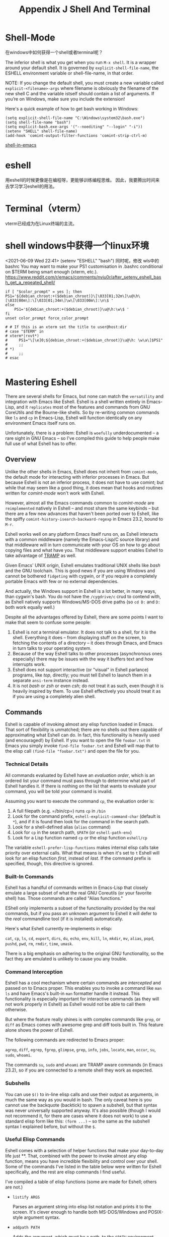 #+TITLE: Appendix J Shell And Terminal
* Shell-Mode

在windows中如何获得一个shell或者terminal呢？

The inferior shell is what you get when you run =M-x shell=. It is a wrapper around your default shell. It is governed by =explicit-shell-file-name=, the ESHELL environment variable or shell-file-name, in that order.

NOTE: If you change the default shell, you must create a new variable called =explicit-<filename>-args= where filename is obviously the filename of the new shell C and the variable istself should contain a list of arguments. If you’re on Windows, make sure you include the extension!

Here's a quick example of how to get bash working in Windows:

#+begin_src eshell
(setq explicit-shell-file-name "C:\Windows\system32\bash.exe")
(setq shell-file-name "bash")
(setq explicit-bash.exe-args '("--noediting" "--login" "-i"))
(setenv "SHELL" shell-file-name)
(add-hook 'comint-output-filter-functions 'comint-strip-ctrl-m)
#+end_src

#+RESULTS:
: (comint-strip-ctrl-m ansi-color-process-output comint-postoutput-scroll-to-bottom comint-watch-for-password-prompt)

[[https://www.masteringemacs.org/article/running-shells-in-emacs-overview][shell-in-emacs]]
* eshell
用eshell的时候更像是在编程呀，更能够训练编程思维。
因此，我要腾出时间来去学习学习eshell的用法。
* Terminal（vterm）
vterm已经成为在Linux终端的主流。
* shell windows中获得一个linux环境
<2021-06-09 Wed 22:41>
(setenv "ESHELL" "bash")
同时呢，修改 wls中的bashrc
You may want to make your PS1 customisation in .bashrc conditional on $TERM being smart enough (xterm, etc.).
https://www.reddit.com/r/emacs/comments/nviu0r/after_setenv_eshell_bash_get_a_repeated_shell/

#+begin_src eshell
if [ "$color_prompt" = yes ]; then
PS1='${debian_chroot:+($debian_chroot)}\[\033[01;32m\]\u@\h\[\033[00m\]:\[\033[01;34m\]\w\[\033[00m\]:\n\$ '
else
    PS1='${debian_chroot:+($debian_chroot)}\u@\h:\w\$ '
fi
unset color_prompt force_color_prompt

# # If this is an xterm set the title to user@host:dir
# case "$TERM" in
# xterm*|rxvt*)
#     PS1="\[\e]0;${debian_chroot:+($debian_chroot)}\u@\h: \w\a\]$PS1"
#     ;;
# *)
#     ;;
# esac

#+end_src

* Mastering Eshell

There are several shells for Emacs, but none can match the ~versatility~
and integration with Emacs like Eshell. Eshell is a shell written
entirely in Emacs-Lisp, and it ~replicates~ most of the features and
commands from GNU CoreUtils and the Bourne-like shells. So by re-writing
common commands like =ls= and =cp= in Emacs-Lisp, Eshell will function
identically on any environment Emacs itself runs on.

Unfortunately, there is a problem: Eshell is ~woefully~ underdocumented --
a rare sight in GNU Emacs -- so I've compiled this guide to help people
make full use of what Eshell has to offer.

** Overview

Unlike the other shells in Emacs, Eshell does not inherit from
~comint-mode~, the default mode for interacting with inferior processes
in Emacs. But because Eshell is not an inferior process, it does not
have to use comint; but while that may seem like a good thing, it does
mean that hooks and routines written for /comint-mode/ won't work with
Eshell.

However, almost all the Emacs commands common to /comint-mode/ are
~reimplemented~ natively in Eshell -- and most share the same keybinds --
but there are a few new advances that haven't been ported over to
Eshell, like the spiffy =comint-history-isearch-backward-regexp= in
Emacs 23.2, bound to =M-r=.

Eshell works well on any platform Emacs itself runs on, as Eshell
interacts with a common middleware (namely the Emacs-Lisp/C source
library) and that middleware will in turn communicate with your OS on
how to go about copying files and what have you. That middleware support
enables Eshell to take advantage of
[[http://www.gnu.org/software/tramp/][TRAMP]] as well.

Given Emacs' UNIX origin, Eshell emulates traditional UNIX shells like
/bash/ and the GNU toolchain. This is good news if you are using Windows
and cannot be bothered ~fidgeting~ with cygwin, or if you require a
completely portable Emacs with few or no external dependencies.

And actually, the Windows support in Eshell is a lot better, in many
ways, than cygwin's bash. You do not have the =/cygdrive/c= crud to
contend with, as Eshell natively supports Windows/MS-DOS drive paths (so
=cd D:= and =D:= both work equally well.)

Despite all the advantages offered by Eshell, there are some points I
want to make that seem to confuse some people:

1. Eshell is /not/ a terminal emulator. It does not talk to a shell, for
   it /is/ the shell. Everything it does -- from displaying stuff on the
   screen, to fetching the contents of a directory -- it does through
   Emacs, and Emacs in turn talks to your operating system.
2. Because of the way Eshell talks to other processes (asynchronous ones
   especially) there may be issues with the way it buffers text and how
   interrupts work.
3. Eshell does not support interactive (or "visual" in Eshell parlance)
   programs, like /top/, directly; you must tell Eshell to launch them
   in a separate =ansi-term= instance instead.
4. It is not /bash/ or /zsh/ or even /csh/; do not treat it as such,
   even though it is heavily inspired by them. To use Eshell effectively
   you should treat it as if you are using a completely alien shell.

** Commands

Eshell is capable of invoking almost any elisp function loaded in Emacs.
That sort of flexibility is unmatched; there are no shells out there
capable of approximating what Eshell can do. In fact, this functionality
is heavily used (and encouraged!) by Eshell. If you want to open the
file =foobar.txt= in Emacs you simply invoke =find-file foobar.txt= and
Eshell will map that to the elisp call =(find-file "foobar.txt")= and
open the file for you.

# 短评：这点太棒了。

*** Technical Details

All commands evaluated by Eshell have an /evaluation order/, which is an
ordered list your command must pass through to determine what part of
Eshell handles it. If there is nothing on the list that wants to
evaluate your command, you will be told your command is invalid.

Assuming you want to execute the command =cp=, the evaluation order is:

1. A full filepath (e.g. =/bin/cp=) runs =cp= in =/bin=
2. Look for the command prefix, =eshell-explicit-command-char= (default
   is =*=), and if it is found then look for the command in the search
   path.
3. Look for a shell-defined alias (=alias= command)
4. Look for =cp= in the search path, =$PATH= (or =eshell-path-env=)
5. Look for a Lisp function named =cp= or the elisp function =eshell/cp=

The variable =eshell-prefer-lisp-functions= makes internal elisp calls
take priority over external calls. What that means is when it's set to
=t= Eshell will look for an elisp function /first/, instead of /last/.
If the command prefix is specified, though, this directive is ignored.

*** Built-In Commands

Eshell has a handful of commands written in Emacs-Lisp that closely
emulate a large subset of what the real GNU Coreutils (or your favorite
shell) has. Those commands are called "Alias functions."

EShell only implements a subset of the functionality provided by the
real commands, but if you pass an unknown argument to Eshell it will
defer to the /real/ commandline tool (if it is installed) automatically.

Here's what Eshell currently re-implements in elisp:

=cat=, =cp=, =ls=, =cd=, =export=, =dirs=, =du=, =echo=, =env=, =kill=,
=ln=, =mkdir=, =mv=, =alias=, =popd=, =pushd=, =pwd=, =rm=, =rmdir=,
=time=, =umask=.

There is a big emphasis on adhering to the original GNU functionality,
so the fact they are emulated is unlikely to cause you any trouble.

*** Command Interception

Eshell has a cool mechanism where certain commands are /intercepted/ and
passed on to Emacs proper. This enables you to invoke a command like
=man ls= and have Emacs's built-in =man= formatter handle it instead.
This functionality is especially important for interactive commands (as
they will not work properly in Eshell) as Eshell would not be able to
call them otherwise.

But where the feature really shines is with complex commands like
=grep=, or =diff= as Emacs comes with awesome grep and diff tools built
in. This feature alone shows the power of Eshell.

The following commands are redirected to Emacs proper:

=agrep=, =diff=, =egrep=, =fgrep=, =glimpse=, =grep=, =info=, =jobs=,
=locate=, =man=, =occur=, =su=, =sudo=, =whoami=.

The commands =su=, =sudo= and =whoami= are TRAMP aware commands (in
Emacs 23.2), so if you are connected to a remote shell they work as
expected.

*** Subshells

You can use =$()= to in-line elisp calls and use their output as
arguments, in much the same way as you would in bash. The only caveat
here is you cannot use the backquote (backtick) to spawn a subshell, but
that syntax was never universally supported anyway. It's also possible
(though I would not recommend it, for there are cases where it does not
work) to use a standard elisp form like this: =(form ...)= -- so the
same as the subshell syntax I explained before, but without the =$=.

*** Useful Elisp Commands

Eshell comes with a selection of helper functions that make your
day-to-day life just **. That, combined with the power to invoke almost
any elisp function, means you have incredible flexibility and control
over your shell. Some of the commands I've listed in the table below
were written for Eshell specifically, and the rest are elisp commands I
find useful.

I've compiled a table of elisp functions (some are made for Eshell;
others are not.)

- =listify ARGS=

  Parses an argument string into elisp list notation and prints it to
  the screen. It's clever enough to handle both MS-DOS/Windows and
  POSIX-style argument syntax.

- =addpath PATH=

  Adds the argument, which must be a path, to the =$PATH= environment
  variable. If no argument is specified the existing paths are
  pretty-printed to the screen.

- =unset ENV-VAR=

  Unsets an existing environment variable

- =find-file FILE=

  Finds the file FILE and opens it in Emacs. This function is TRAMP
  aware and will therefore work remotely.

- =dired DIRECTORY=

  Opens a dired buffer in DIRECTORY.

- =calc-eval EXPR=

  Runs EXPR through the Emacs calculator.

- =upcase STR=/=downcase STR=

  Converts STR to upper- or lowercase.

- =vc-dir DIRECTORY=

  Reports the status of a version controlled directory (equivalent to
  the =status= command in most VCS)

- =ediff-files FILE1 FILE2=

  Diffs FILE1 and FILE2 using ediff, Emacs' diff engine.

If you're an Eshell user and you use elisp commands not listed in the
table above, post a comment and let tell me what it is.

*** Aliasing

Aliasing in Eshell works in much the same way as it does in other
mainstream shells, except you can freely mix elisp and Eshell commands.
The command =alias= takes an =alias-name= and a =definition=. The
=definition= must be surrounded by /single quotes/. You can use the
usual argument references known from other shells: =$1= for the first
argument, =$2= for the second, ..., or =$*= to use all arguments, or
omit them entirely as Eshell will magically append them on to the end of
a command if they weren't referenced in the definition.

To delete an alias, simply leave out the =definition= argument and it
will be removed automagically. To list all the aliases, leave out both
arguments.

Eshell will write the alias definitions to =eshell-aliases-file=, which
in turn is governed by the =Eshell-directory-name= and that put together
means your alias file will be put in =~/.Eshell/alias= by default. This
is done every time you alter an alias.

Another useful thing to know is the /auto-correcting aliasing/. If you
type an invalid command too many times (governed by
=eshell-bad-command-tolerance=, which is 3 by default) Eshell will offer
to alias it to its intended command for you. If you don't like that, you
can bump up the aforementioned variable to a large number.

**** Useful Examples

Let's map the cumbersome command =find-file= to the more manageable
=ff=:

#+begin_example
  alias ff 'find-file $1'
#+end_example

And let's map =dired= to =d=:

#+begin_example
  alias d 'dired $1'
#+end_example

*** Visual Commands

Some commands are too complex to be displayed by Eshell directly, and
require special handling. An example would be =top=, a program that
won't work with a dumb terminal. To support these commands Eshell will
run a =term= session when you invoke a command Eshell considers visual.

To modify the list of visual commands, you can alter
=eshell-visual-commands=.
# 短评：此处有意思。
** Command History
   :PROPERTIES:
   :CUSTOM_ID: command-history
   :END:
Eshell comes with a feature-rich command history facility. Because
Eshell does not use =comint-mode= it does not have /all/ the history
features available to it, but most of them are reimplemented.

- =M-r / M-s=

  Search backwards or forwards for a command by regexp

- =M-p / M-n=

  Goes backwards or forwards in the command history list

- =C-p / C-n=

  Jump to the previous or next command position in Eshell

- =C-c M-r / C-c M-s=

  Jumps to the previous or next command that shares the command
  currently used as input. So it jumps to other instances of the command
  =foo= if that is the current input.

Unfortunately, the new-and-improved
=comint-history-isearch-backward-regexp= (bound to =M-r= in comint)
doesn't work in Eshell because it not inherit from =comint= (and
therefore misses out on upgrades.).

*** History Interaction

Like bash and other shells, Eshell has support for history modification
and interaction. It's probably easier to refer you to the bash info
manual for detailed information on how the history interaction works.
I've included a small table below that describes most of the history
syntax Eshell supports.

- =!!=

  Repeats the last command

- =!ls=

  Repeats the last command *beginning* with =ls=

- =!?ls=

  Repeats the last command *containing* =ls=

- =!ls:n=

  Extract the /nth/ argument from the last command *beginning* with =ls=

- =!ls<tab>=

  Using /pcomplete/, show completion results matches =ls=

- =^old^new=

  Quick substitution. Using the last command, replace=old= with =new=
  and run it again. Appears to be buggy.

- =$_=

  Returns the last parameter in the last executed command.

Eshell also has some support for bash history modifiers (like
=!!:s/old/new/=) and
[[http://www.gnu.org/software/bash/manual/bash.html#History-Interaction][the
bash reference on history interaction]] would be a good place to brush
up on that.

** Commandline Interaction

*** The Eshell Prompt

You can customize the Eshell prompt by modifying
=eshell-prompt-function=, a variable that takes a function that defines
what the prompt should contain. By relegating prompt configuration to
elisp you can do just about anything you like with it. The only problem
is, of course, that Eshell will need to be told /what/ the prompt
"looks" like, so you must also edit the variable =eshell-prompt-regexp=
so Eshell knows what the prompt is.

*** The Commandline

Eshell supports =\= to escape newlines and supports rudimentary
multi-line input that way. Another way of doing multi-line /literal
strings/ is with single quotes: begin a single quote and hit enter, and
you are free to enter text until the closing quote delimiter is
encountered. If you use double quotes Eshell will expand subshell
commands and do variable expansion.

Due to the way Eshell works, you can even go back and modify the text
you entered, in quotes. This is very handy as you can go back and change
stuff you don't like, and get it right the first time.

*** Useful Keybindings

Eshell comes equipped with a couple of quality-of-life improvements that
make interacting with Emacs and Eshell a lot easier.

- =C-c M-b=
  Inserts the printed buffer name at point

- =C-c M-i=
  Inserts the printed process name at point

- =C-c M-v=
  Inserts an environment variable name at point

- =C-c M-d=
  Toggles between direct input and delayed input (send on RET).

Useful for some programs that don't work correctly with buffered input.

** Argument Predicates

Argument predicates are a cool way of quickly filtering lists of files
or even elisp lists. The predicate syntax is based on the one used in
zsh, so if you are familiar with argument predication in zsh, you can
apply most of your knowledge to Eshells' version.

Unlike most other areas of Eshell, argument predicates are documented in
Eshell itself. You can access the help files by typing
=eshell-display-predicate-help= or =eshell-display-modifier-help=.

Filtering globbed lists of files is very useful, as it saves you the
hassle of using tools like =find= or abusing =ls= to do your thing.

The help file is fairly spartan and only serves as a simple reference,
so I've included a small guide here; but actually, the only real way to
learn something as flexible as argument predication is simply by trial
and error.

*** Syntax Reference

I've opted not to reprint the sizeable list of predicates and modifiers,
as the Eshell manual (see the commands above) do a good enough job of
explaining how they work.

*** Globbing

Globbing in Eshell follow the same rules as it does in most other common
shells: it is the shell that does the expansion of globs and /it/ passes
the expanded list of matches on to commands like =ls=. That's why when
you use =find= and =xargs= together it's critical that you pass
=-print0= to =find=, and =-0= to =xargs=. If you don't, filenames with
obscure characters or spaces in them may trip up xargs; by using the NUL
character as a separator ensures tokenization takes place correctly as
the NUL character is an invalid character (along with =/=) in files.

*** Elisp Lists

Eshell's "lists" are actually elisp lists in their printed form as well
as internally. That makes life a lot simpler if you think about it, as
Eshell can paw off list handling to elisp, which is something Lisp does
well.

Simplest glob example is =echo *=, which echos a list of all the
wildcard matches in the current directory. Because -- as I just
mentioned above -- wildcard expansion takes place /inline/, I can
immediately apply a modifier to the =*= wildcard above.

Let's uppercase the globbed result set:

#+begin_example
  / $ echo *(:U)
  ("BAR" "BIN/" "DEV/" "ETC/" "FOO" "HOME/" "LIB/" "TMP/" "USR/" "VAR/")
#+end_example

Notice how I used =()= immediately following the glob pattern. The
brackets are what makes argument modifiers or predicates possible.
Modifiers are things that /modify/ (big surprise!) the resulting list.
Modifier commands always begin with =:=, and predicates do not.

Another example, but this time I filter directories using a predicate:

#+begin_example
  / $ echo *(^/)
  ("bar" "foo")
#+end_example

The circumflex, =^=, in this case, like in regular expressions, is
negation. The =/= means "directories" only.

But I don't have to use globs to apply modifiers or predicates to lists:

#+begin_example
  / $ echo ("foo" "bar" "baz" "foo")(:gs/foo/blarg/)
  ("blarg" "bar" "baz" "blarg")
#+end_example

This time I replaced all occurrences of /foo/ with /blarg/. Observe that
the syntax is identical, except instead of using globs to get a list of
files, I used a list of my own choosing.

The advantages provided by argument predicates and modifiers will
greatly reduce commandline clutter as the predicates cover permissions,
ownership, file attributes, and much more.

*** Adding New Modifiers and Predicates

You can even add your own predicates (=eshell-predicate-alist=) or
modifiers (=eshell-modifier-alist=):

#+begin_example
  (add-to-list 'eshell-modifier-alist '(?X . '(lambda (lst) (mapcar 'rot13 lst))))
#+end_example

Here I've bound =X= to =rot13=, the substitution cipher:

#+begin_example
  / $ echo ("foo" "bar" "baz")(:X)
  ("sbb" "one" "onm")
#+end_example

** Plan 9 Smart Shell

Eshell comes with a pared-down facsimile of Plan 9's terminal, called
/the Eshell smart display/. The smart display is meant to improve the
write-run-revise cycle all commandline hackers go through. It works by
not letting the point follow the output of a command you execute, like a
normal terminal would. Instead, the point is kept on the line of the
command you executed, letting you revise it easily without having to use
=M-p= and =M-n= or the history modification commands.

If smart display is enabled it will also let you review the output of
long-running commands by using =SPC= to move down a page and =BACKSPACE=
to move up a page. If any other key is pressed it will jump the end of
the buffer, essentially acting in the same way as if smart display
wasn't enabled.

Essentially, if Eshell detects that you want to /review/ the last
executed command, it will help you do so; if, on the other hand, you do
not then Eshell will jump to the end of the buffer instead. It's pretty
clever about it, and there are switches you can toggle to fine-tune the
behavior.

Where the smart display really shines is that it lets you modify the
command you just executed by using the movement keys -- like you
normally would -- to change the command, say to fix a typo or tweak an
argument.

The smart display can also be set not to use this extended "edit mode"
if the command returns successfully, and without displaying output, like
=chown= for instance. This is how I prefer it.

To enable it put this in your .emacs file:

#+begin_example
  (require 'eshell)
  (require 'em-smart)
  (setq eshell-where-to-jump 'begin)
  (setq eshell-review-quick-commands nil)
  (setq eshell-smart-space-goes-to-end t)
#+end_example

If Eshell has already initialized (that is, you've already launched an
instance of Eshell in Emacs) then evaluating the changes above will not
work. You must switch to the Eshell buffer and type
=M-: (shell-smart-initialize)= (or restart Emacs.)

The smart display is a pretty useful feature and it won't get in your
way once you're used to it. Simply typing in new commands will make
Eshell jump to the end of buffer as if the point was already there.

** Redirection

Redirection in Eshell works in much the same way as it does in other
shells. The key difference is that Eshell has to emulate the
pseudo-devices as they may not be present (or may not be present in the
same form) on platforms such as Windows where =/dev/null= is actually
=NUL=.

Another caveat is that Eshell does not support /input/ redirection,
though it does support output redirection. To skirt around the lack of
input redirection you should use pipes instead.

Redirection to stdout, stdin and stderr work as you would expect, and
you can send things to multiple targets as well, which is very nice.

*** To Emacs

Because Eshell has to reimplement pseudo-devices internally it is not at
the mercy of dealing with just UNIX device files -- it is actually
capable of implementing its own pseudo-devices.

A good example would be redirection to a buffer of your choosing, and
that can be done with the following syntax:

#+begin_example
  / $ cat mylog.log >> #<buffer *scratch*>
#+end_example

The keybind I mentioned before =C-c M-b= will insert the printed name of
a buffer.

You can also output straight to an elisp symbol (but be careful you
don't fry the wrong settings):

#+begin_example
  / $ echo foo bar baz > #'myvar
  / $ echo $(cadr myvar)
  bar
#+end_example

If you set =eshell-buffer-shorthand= to =t= you can use the shorthand
=#'*scratch*= instead, but it means you will not be able to redirect
straight to elisp symbols.

*** To Pseudo-Devices

Eshell reimplements the following pseudo-devices:

- =/dev/eshell=

  Prints the output interactively to Eshell.

- =/dev/null=

  Sends the output to the NULL device.

- =/dev/clip=

  Sends the output to the clipboard.

- =/dev/kill=

  Sends the output to the kill ring.

The usual redirection rules like overwrite (=>=) and append (=>>=) apply
here.

*** To custom virtual targets

You can design your own virtual targets by modifying
=eshell-virtual-targets=, an alist that takes the name of the
pseudo-device you want to create, and a function that takes one
parameter, =mode=, that determines if it's =overwrite=, =append= or
=insert=.

** TRAMP

Eshell now supports TRAMP natively, which means commands like =su=,
=sudo= and =whoami= now query the remote system if the directory Eshell
is in is /remote/.

To use the TRAMP functionality simply enter the same TRAMP command
string you'd use in =C-x C-f= and off it goes. The TRAMP support in
Eshell can be a bit flakey, but it /does/ give you a remote shell
courtesy of TRAMP. You don't have to limit your TRAMP use to /remote/
shells, as TRAMP is also capable of using =sudo= and =su= for local use.

I'll cover TRAMP in greater detail in a separate article, but the
[[http://www.gnu.org/software/tramp/][official manual]] is a good place
to start.

** Startup Scripts

Like most shells, Eshell supports both login and profile/rc shell
scripts. The full filepaths for both are stored in the variables
=eshell-login-script= and =eshell-rc-script=, but by default the files
=login= and =profile= are stored in =~/.eshell/=.

It bears mention that the comment syntax is =#=.

** More Customization...

Eshell has hundreds of options you can tweak to your liking. To
configure Eshell, type =M-x customize-group RET eshell RET=.

** Conclusion

Phew. I think I've covered all major areas of Eshell, and I hope it
paints it in a good light. Eshell is remarkably versatile thanks to its
tight integration with Emacs. It's not a full-on replacement for bash
and your favorite terminal emulator, but it'll do most of the
commandline stuff we all inevitably end up doing. If you use a lot of
interactive programs then Eshell is probably not very useful, as it has
to spawn a separate term instance for every visual program you run.

Eshell has TRAMP support, custom pseudo-devices, a pocket-sized elisp
REPL and lots of useful utility commands like being able to =find-file=
or =dired= any directory or file you're in, and that makes it a trusty
tool in my toolbox.
